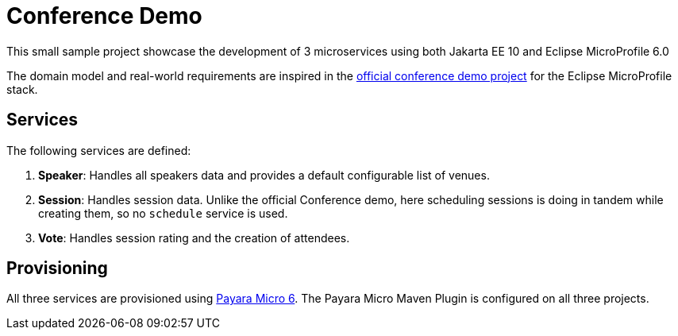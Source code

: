= Conference Demo

This small sample project showcase the development of 3 microservices using both Jakarta EE 10 and Eclipse MicroProfile 6.0

The domain model and real-world requirements are inspired in the https://github.com/eclipse/microprofile-conference[official conference demo project] for the Eclipse MicroProfile stack.

== Services

The following services are defined:

. *Speaker*: Handles all speakers data and provides a default configurable list of venues.
. *Session*: Handles session data. Unlike the official Conference demo, here scheduling sessions is doing in tandem while creating them, so no `schedule` service is used.
. *Vote*: Handles session rating and the creation of attendees.

== Provisioning

All three services are provisioned using https://www.payara.fish/payara_micro[Payara Micro 6]. The Payara Micro Maven Plugin is configured on all three projects.

